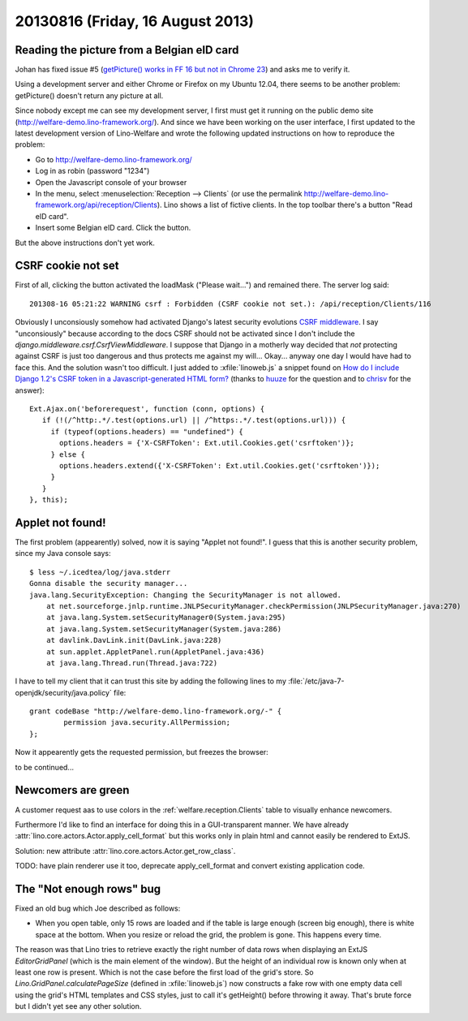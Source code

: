 =================================
20130816 (Friday, 16 August 2013)
=================================


Reading the picture from a Belgian eID card
-------------------------------------------

Johan has fixed issue #5 
(`getPicture() works in FF 16 but not in Chrome 23
<http://code.google.com/p/eid-javascript-lib/issues/detail?id=5>`_)
and asks me to verify it.

Using a development server and either Chrome or Firefox on my Ubuntu 12.04, 
there seems to 
be another problem: getPicture() doesn't return any picture at all.

Since nobody except me can see my development server, I first
must get it running on the public demo site 
(http://welfare-demo.lino-framework.org/).
And since we have been working on the user interface, 
I first updated to the latest development version of 
Lino-Welfare and wrote the following 
updated instructions on how to reproduce the problem:

- Go to http://welfare-demo.lino-framework.org/

- Log in as robin (password "1234")

- Open the Javascript console of your browser

- In the menu, select :menuselection:`Reception --> Clients`
  (or use the permalink http://welfare-demo.lino-framework.org/api/reception/Clients).
  Lino shows a list of fictive clients. 
  In the top toolbar there's a button "Read eID card".

- Insert some Belgian eID card. Click the button.

But the above instructions don't yet work.

CSRF cookie not set
-------------------

First of all, clicking the button activated the loadMask ("Please wait...") 
and remained there. The server log said::

  201308-16 05:21:22 WARNING csrf : Forbidden (CSRF cookie not set.): /api/reception/Clients/116

Obviously I unconsiously somehow had activated Django's latest security 
evolutions `CSRF middleware
<https://docs.djangoproject.com/en/dev/ref/contrib/csrf/>`_.
I say "unconsiously" because according to the docs 
CSRF should not be activated since I don't include the 
`django.middleware.csrf.CsrfViewMiddleware`.
I suppose that Django in a motherly way decided that 
*not* protecting against CSRF is just too dangerous and thus 
protects me against my will...
Okay... anyway one day I would have had to face this. 
And the solution wasn't too difficult.
I just added to :xfile:`linoweb.js`  a snippet found on
`How do I include Django 1.2's CSRF token in a Javascript-generated HTML form?
<http://stackoverflow.com/questions/3764589/how-do-i-include-django-1-2s-csrf-token-in-a-javascript-generated-html-form/5485616#5485616>`_
(thanks to 
`huuze <http://stackoverflow.com/users/10040/huuuze>`_ for the question
and to 
`chrisv <http://stackoverflow.com/users/683808/chrisv>`_
for the answer)::
 
    Ext.Ajax.on('beforerequest', function (conn, options) {
       if (!(/^http:.*/.test(options.url) || /^https:.*/.test(options.url))) {
         if (typeof(options.headers) == "undefined") {
           options.headers = {'X-CSRFToken': Ext.util.Cookies.get('csrftoken')};
         } else {
           options.headers.extend({'X-CSRFToken': Ext.util.Cookies.get('csrftoken')});
         }                        
       }
    }, this);


Applet not found!
-----------------

The first problem (appearently) solved, now it is saying 
"Applet not found!".
I guess that this is another security problem, since my Java 
console says::

    $ less ~/.icedtea/log/java.stderr 
    Gonna disable the security manager...
    java.lang.SecurityException: Changing the SecurityManager is not allowed.
        at net.sourceforge.jnlp.runtime.JNLPSecurityManager.checkPermission(JNLPSecurityManager.java:270)
        at java.lang.System.setSecurityManager0(System.java:295)
        at java.lang.System.setSecurityManager(System.java:286)
        at davlink.DavLink.init(DavLink.java:228)
        at sun.applet.AppletPanel.run(AppletPanel.java:436)
        at java.lang.Thread.run(Thread.java:722)


I have to tell my client that it can trust this site by adding the 
following lines to my 
:file:`/etc/java-7-openjdk/security/java.policy` file::

    grant codeBase "http://welfare-demo.lino-framework.org/-" {
            permission java.security.AllPermission;
    };
    
    
Now it appearently gets the requested permission, but freezes the 
browser:

.. image:: 0816.png


to be continued...


Newcomers are green
-------------------

A customer request aas to use colors in the 
:ref:`welfare.reception.Clients` table to visually enhance 
newcomers.

Furthermore I'd like to find an interface for doing this 
in a GUI-transparent manner. 
We have already :attr:`lino.core.actors.Actor.apply_cell_format`
but this works only in plain html and cannot easily be rendered 
to ExtJS.

Solution: new attribute :attr:`lino.core.actors.Actor.get_row_class`.

TODO: have plain renderer use it too, deprecate apply_cell_format and 
convert existing application code.


The "Not enough rows" bug
-------------------------

Fixed an old bug which Joe described as follows:

- When you open table, only 15 rows are loaded and if the table is large 
  enough (screen big enough), there is white space at the bottom. When you 
  resize or reload the grid, the problem is gone. This happens every time.
  
The reason was that Lino tries to retrieve exactly the right number 
of data rows when displaying an ExtJS `EditorGridPanel`
(which is the main element of the window).
But the height of an individual row is known only when at least one row 
is present. 
Which is not the case before the first load of the grid's store. 
So `Lino.GridPanel.calculatePageSize` 
(defined in :xfile:`linoweb.js`)
now constructs a fake row with one 
empty data cell using the grid's HTML templates and CSS styles, just to 
call it's getHeight() before throwing it away.
That's brute force but I didn't yet see any other solution.

